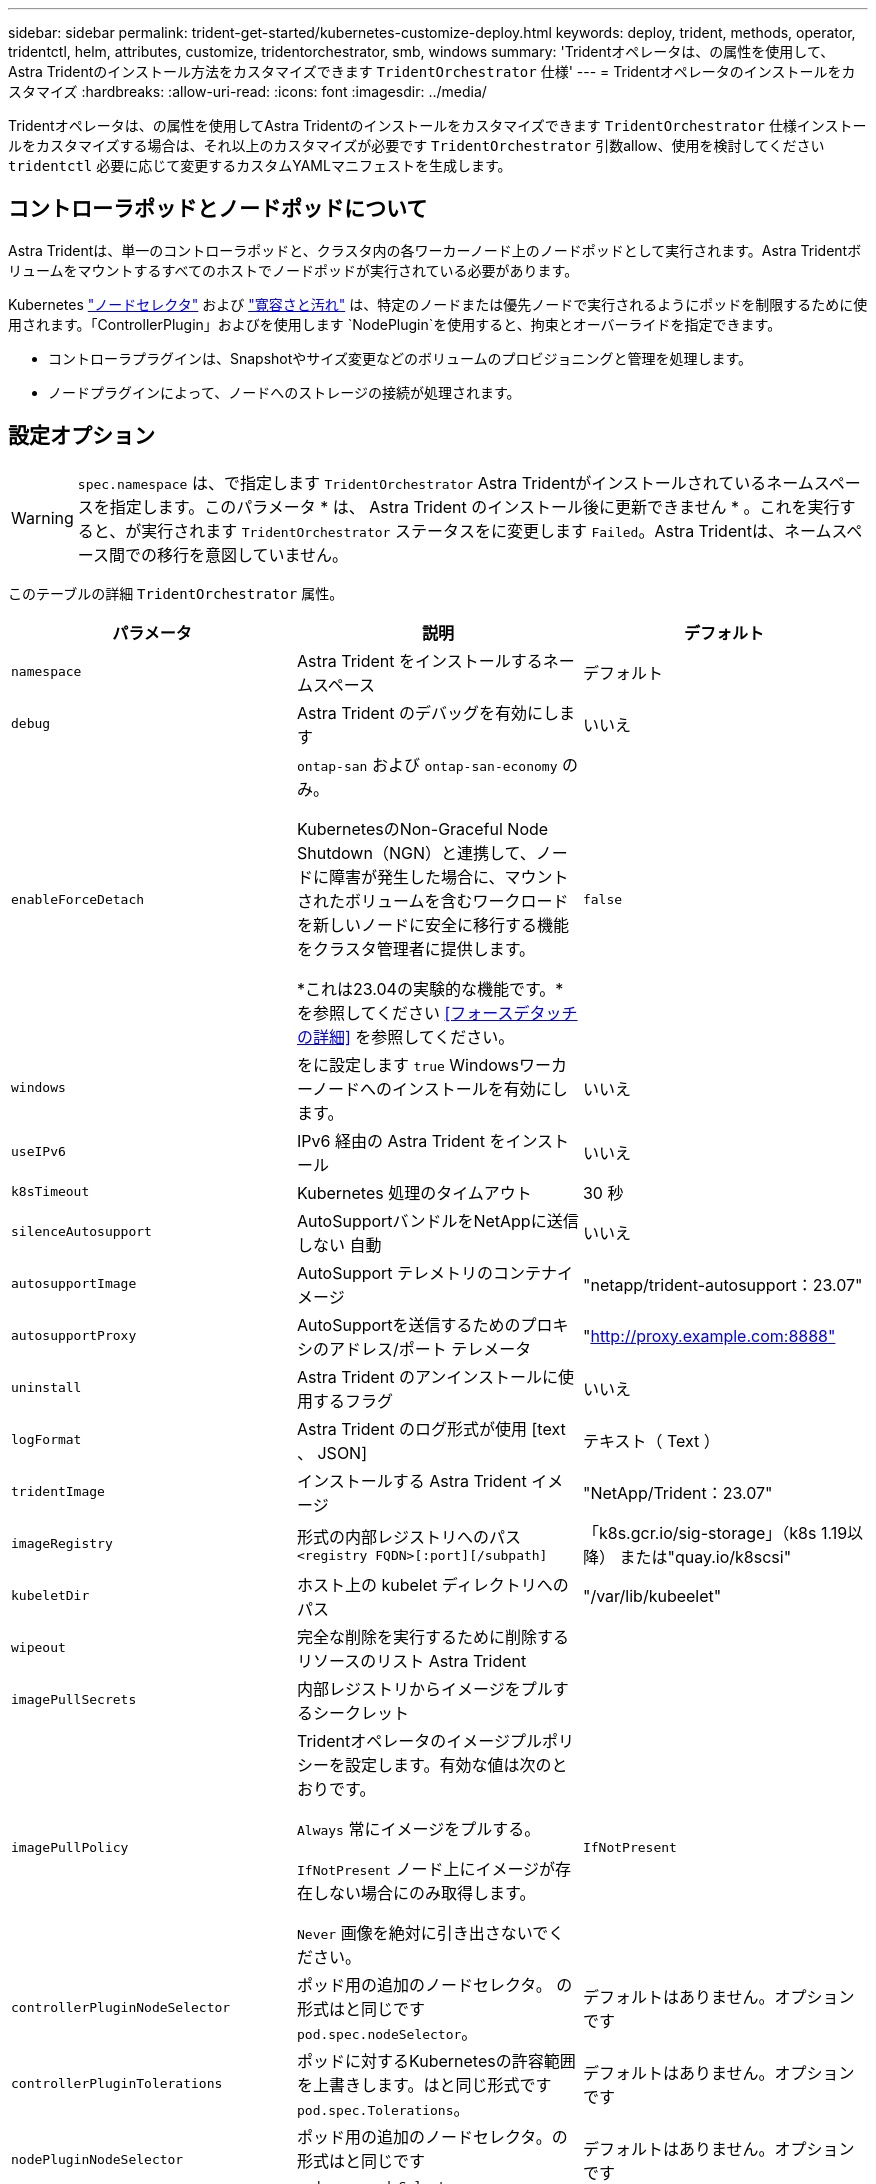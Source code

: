 ---
sidebar: sidebar 
permalink: trident-get-started/kubernetes-customize-deploy.html 
keywords: deploy, trident, methods, operator, tridentctl, helm, attributes, customize, tridentorchestrator, smb, windows 
summary: 'Tridentオペレータは、の属性を使用して、Astra Tridentのインストール方法をカスタマイズできます `TridentOrchestrator` 仕様' 
---
= Tridentオペレータのインストールをカスタマイズ
:hardbreaks:
:allow-uri-read: 
:icons: font
:imagesdir: ../media/


[role="lead"]
Tridentオペレータは、の属性を使用してAstra Tridentのインストールをカスタマイズできます `TridentOrchestrator` 仕様インストールをカスタマイズする場合は、それ以上のカスタマイズが必要です `TridentOrchestrator` 引数allow、使用を検討してください `tridentctl` 必要に応じて変更するカスタムYAMLマニフェストを生成します。



== コントローラポッドとノードポッドについて

Astra Tridentは、単一のコントローラポッドと、クラスタ内の各ワーカーノード上のノードポッドとして実行されます。Astra Tridentボリュームをマウントするすべてのホストでノードポッドが実行されている必要があります。

Kubernetes link:https://kubernetes.io/docs/concepts/scheduling-eviction/assign-pod-node/["ノードセレクタ"^] および link:https://kubernetes.io/docs/concepts/scheduling-eviction/taint-and-toleration/["寛容さと汚れ"^] は、特定のノードまたは優先ノードで実行されるようにポッドを制限するために使用されます。「ControllerPlugin」およびを使用します `NodePlugin`を使用すると、拘束とオーバーライドを指定できます。

* コントローラプラグインは、Snapshotやサイズ変更などのボリュームのプロビジョニングと管理を処理します。
* ノードプラグインによって、ノードへのストレージの接続が処理されます。




== 設定オプション


WARNING: `spec.namespace` は、で指定します `TridentOrchestrator` Astra Tridentがインストールされているネームスペースを指定します。このパラメータ * は、 Astra Trident のインストール後に更新できません * 。これを実行すると、が実行されます `TridentOrchestrator` ステータスをに変更します `Failed`。Astra Tridentは、ネームスペース間での移行を意図していません。

このテーブルの詳細 `TridentOrchestrator` 属性。

[cols="3"]
|===
| パラメータ | 説明 | デフォルト 


| `namespace` | Astra Trident をインストールするネームスペース | デフォルト 


| `debug` | Astra Trident のデバッグを有効にします | いいえ 


| `enableForceDetach` | `ontap-san` および `ontap-san-economy` のみ。

KubernetesのNon-Graceful Node Shutdown（NGN）と連携して、ノードに障害が発生した場合に、マウントされたボリュームを含むワークロードを新しいノードに安全に移行する機能をクラスタ管理者に提供します。

*これは23.04の実験的な機能です。*を参照してください <<フォースデタッチの詳細>> を参照してください。 | `false` 


| `windows` | をに設定します `true` Windowsワーカーノードへのインストールを有効にします。 | いいえ 


| `useIPv6` | IPv6 経由の Astra Trident をインストール | いいえ 


| `k8sTimeout` | Kubernetes 処理のタイムアウト | 30 秒 


| `silenceAutosupport` | AutoSupportバンドルをNetAppに送信しない
自動 | いいえ 


| `autosupportImage` | AutoSupport テレメトリのコンテナイメージ | "netapp/trident-autosupport：23.07" 


| `autosupportProxy` | AutoSupportを送信するためのプロキシのアドレス/ポート
テレメータ | "http://proxy.example.com:8888"[] 


| `uninstall` | Astra Trident のアンインストールに使用するフラグ | いいえ 


| `logFormat` | Astra Trident のログ形式が使用 [text 、 JSON] | テキスト（ Text ） 


| `tridentImage` | インストールする Astra Trident イメージ | "NetApp/Trident：23.07" 


| `imageRegistry` | 形式の内部レジストリへのパス
`<registry FQDN>[:port][/subpath]` | 「k8s.gcr.io/sig-storage」（k8s 1.19以降）
または"quay.io/k8scsi" 


| `kubeletDir` | ホスト上の kubelet ディレクトリへのパス | "/var/lib/kubeelet" 


| `wipeout` | 完全な削除を実行するために削除するリソースのリスト
Astra Trident |  


| `imagePullSecrets` | 内部レジストリからイメージをプルするシークレット |  


| `imagePullPolicy` | Tridentオペレータのイメージプルポリシーを設定します。有効な値は次のとおりです。

`Always` 常にイメージをプルする。

`IfNotPresent` ノード上にイメージが存在しない場合にのみ取得します。

`Never` 画像を絶対に引き出さないでください。 | `IfNotPresent` 


| `controllerPluginNodeSelector` | ポッド用の追加のノードセレクタ。	の形式はと同じです `pod.spec.nodeSelector`。 | デフォルトはありません。オプションです 


| `controllerPluginTolerations` | ポッドに対するKubernetesの許容範囲を上書きします。はと同じ形式です `pod.spec.Tolerations`。 | デフォルトはありません。オプションです 


| `nodePluginNodeSelector` | ポッド用の追加のノードセレクタ。の形式はと同じです `pod.spec.nodeSelector`。 | デフォルトはありません。オプションです 


| `nodePluginTolerations` | ポッドに対するKubernetesの許容範囲を上書きします。はと同じ形式です `pod.spec.Tolerations`。 | デフォルトはありません。オプションです 
|===

NOTE: ポッドパラメータの書式設定の詳細については、を参照してください link:https://kubernetes.io/docs/concepts/scheduling-eviction/assign-pod-node/["ポッドをノードに割り当てます"^]。



=== フォースデタッチの詳細

では、[強制切り離し]を使用できます `ontap-san` および `ontap-san-economy` のみ。強制接続解除を有効にする前に、Kubernetesクラスタで非グレースフルノードシャットダウン（NGN）を有効にする必要があります。詳細については、を参照してください link:https://kubernetes.io/docs/concepts/architecture/nodes/#non-graceful-node-shutdown["Kubernetes：正常なノードシャットダウンではありません"^]。


WARNING: Astra TridentはKubernetes NGNに依存しているため、削除しないでください `out-of-service` 許容できないすべてのワークロードが再スケジュールされるまで、正常でないノードから影響を受けます。汚染を無謀に適用または削除すると、バックエンドのデータ保護が危険にさらされる可能性があります。

Kubernetesクラスタ管理者がを適用したとき `node.kubernetes.io/out-of-service=nodeshutdown:NoExecute` ノードおよびに影響を与えます `enableForceDetach` がに設定されます `true`Astra Tridentがノードのステータスを判断し、次の処理を実行します。

. そのノードにマウントされたボリュームのバックエンドI/Oアクセスを停止します。
. Astra Tridentノードオブジェクトをにマークします `dirty` (新しい出版物には安全ではありません)。
+

NOTE: Tridentコントローラは、（とマークされたあとに）ノードが再認定されるまで、新しいパブリッシュボリューム要求を拒否します `dirty`をクリックします。マウントされたPVCでスケジュールされているワークロード（クラスタノードが正常で準備が完了したあとも含む）は、Astra Tridentがノードを検証できるまで受け入れられません `clean` (新しい出版物のための安全)。



ノードの健常性が回復してtaintが削除されると、Astra Tridentは次の処理を実行します。

. ノード上の古い公開パスを特定してクリーンアップします。
. ノードがに含まれている場合 `cleanable` 状態（out-of-service taintが削除され、ノードがinになっています `Ready` 状態）。古い公開済みパスはすべてクリーンで、Astra Tridentはノードをとして再登録します `clean` 新しいボリュームのノードへの公開を許可します。




== 構成例

上記の属性は、を定義するときに使用できます `TridentOrchestrator` をクリックして、インストールをカスタマイズします。

.例1：基本的なカスタム構成
[%collapsible%open]
====
次に、基本的なカスタム構成の例を示します。

[listing]
----
cat deploy/crds/tridentorchestrator_cr_imagepullsecrets.yaml
apiVersion: trident.netapp.io/v1
kind: TridentOrchestrator
metadata:
  name: trident
spec:
  debug: true
  namespace: trident
  imagePullSecrets:
  - thisisasecret
----
====
.例2：ノードセレクタを使用して導入します
[%collapsible%open]
====
次の例では、ノードセレクタを使用してTridentを導入する方法を示します。

[listing]
----
apiVersion: trident.netapp.io/v1
kind: TridentOrchestrator
metadata:
  name: trident
spec:
  debug: true
  namespace: trident
  controllerPluginNodeSelector:
    nodetype: master
  nodePluginNodeSelector:
    storage: netapp
----
====
.例3：Windowsワーカーノードに導入する
[%collapsible%open]
====
この例は、Windowsワーカーノードへの導入を示しています。

[listing]
----
cat deploy/crds/tridentorchestrator_cr.yaml
apiVersion: trident.netapp.io/v1
kind: TridentOrchestrator
metadata:
  name: trident
spec:
  debug: true
  namespace: trident
  windows: true
----
====